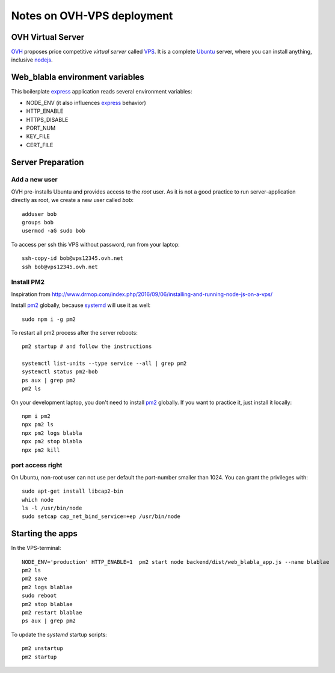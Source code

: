 ===========================
Notes on OVH-VPS deployment
===========================


OVH Virtual Server
==================

OVH_ proposes price competitive *virtual server* called VPS_. It is a complete Ubuntu_ server, where you can install anything, inclusive nodejs_.

.. _OVH: https://www.ovh.com
.. _VPS: https://www.ovh.com/fr/vps/
.. _Ubuntu: https://ubuntu.com/
.. _nodejs: https://github.com/nodesource/distributions


Web_blabla environment variables
================================

This boilerplate express_ application reads several environment variables:

- NODE_ENV (it also influences express_ behavior)
- HTTP_ENABLE
- HTTPS_DISABLE
- PORT_NUM
- KEY_FILE
- CERT_FILE

.. _express: http://expressjs.com/en/5x/api.html#app.settings.table


Server Preparation
==================

Add a new user
--------------

OVH pre-installs Ubuntu and provides access to the *root* user. As it is not a good practice to run server-application directly as root, we create a new user called *bob*::

  adduser bob
  groups bob
  usermod -aG sudo bob


To access per ssh this VPS without password, run from your laptop::

  ssh-copy-id bob@vps12345.ovh.net
  ssh bob@vps12345.ovh.net


Install PM2
-----------

Inspiration from http://www.drmop.com/index.php/2016/09/06/installing-and-running-node-js-on-a-vps/

Install pm2_ globally, because systemd_ will use it as well::

  sudo npm i -g pm2


To restart all pm2 process after the server reboots::

  pm2 startup # and follow the instructions

  systemctl list-units --type service --all | grep pm2
  systemctl status pm2-bob
  ps aux | grep pm2
  pm2 ls


On your development laptop, you don't need to install pm2_ globally. If you want to practice it, just install it locally::

  npm i pm2
  npx pm2 ls
  npx pm2 logs blabla
  npx pm2 stop blabla
  npx pm2 kill

.. _pm2: https://pm2.keymetrics.io/
.. _systemd: https://www.freedesktop.org/wiki/Software/systemd/


port access right
-----------------

On Ubuntu, non-root user can not use per default the port-number smaller than 1024. You can grant the privileges with::

  sudo apt-get install libcap2-bin
  which node
  ls -l /usr/bin/node
  sudo setcap cap_net_bind_service=+ep /usr/bin/node


Starting the apps
=================

In the VPS-terminal::

  NODE_ENV='production' HTTP_ENABLE=1  pm2 start node backend/dist/web_blabla_app.js --name blablae
  pm2 ls
  pm2 save
  pm2 logs blablae
  sudo reboot
  pm2 stop blablae
  pm2 restart blablae
  ps aux | grep pm2


To update the *systemd* startup scripts::

  pm2 unstartup
  pm2 startup


